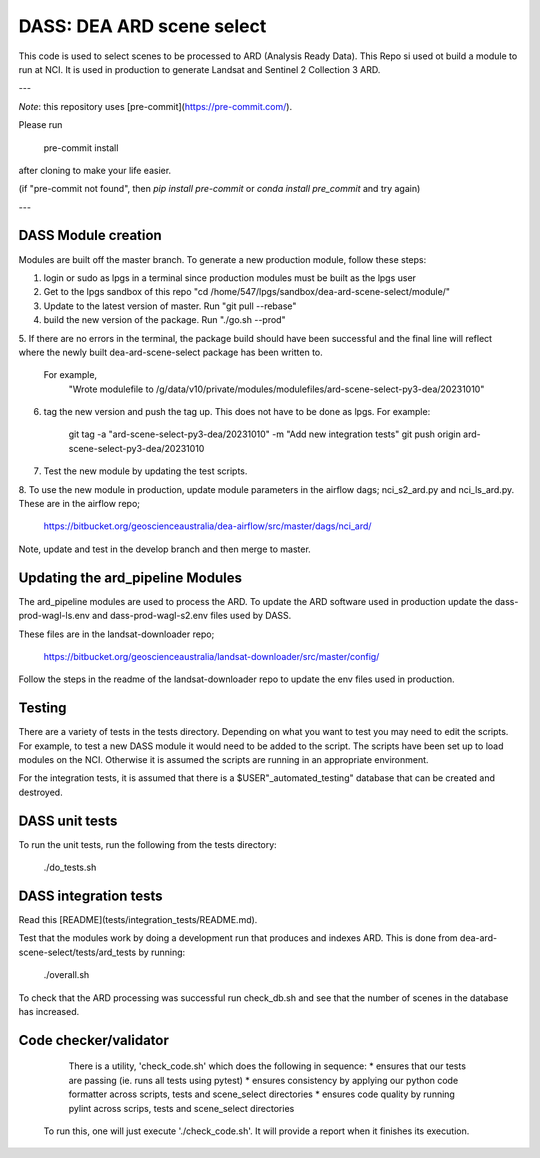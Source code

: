 DASS: DEA ARD scene select
=======================================================


This code is used to select scenes to be processed to ARD (Analysis Ready Data). This Repo si used ot build a module to run at NCI.  It is used in production to generate Landsat and Sentinel 2 Collection 3 ARD.

---

*Note*: this repository uses [pre-commit](https://pre-commit.com/).

Please run

     pre-commit install

after cloning to make your life easier.

(if "pre-commit not found", then `pip install pre-commit` or `conda install pre_commit` and try again)

---

DASS Module creation
----------------------------
Modules are built off the master branch. To generate a new production module, follow these steps:


1. login or sudo as lpgs in a terminal since production modules must be built as the lpgs user
2. Get to the lpgs sandbox of this repo "cd /home/547/lpgs/sandbox/dea-ard-scene-select/module/"
3. Update to the latest version of master. Run "git pull --rebase"
4. build the new version of the package. Run "./go.sh --prod"
5. If there are no errors in the terminal, the package build should have been successful and the
final line will reflect where the newly built dea-ard-scene-select package has been written to.
    For example,
        "Wrote modulefile to /g/data/v10/private/modules/modulefiles/ard-scene-select-py3-dea/20231010"
6. tag the new version and push the tag up. This does not have to be done as lpgs. For example:

    git tag -a "ard-scene-select-py3-dea/20231010" -m "Add new integration tests"
    git push origin ard-scene-select-py3-dea/20231010
7. Test the new module by updating the test scripts.
8. To use the new module in production, update module parameters in the airflow dags; nci_s2_ard.py and
nci_ls_ard.py. These are in the airflow repo;
    https://bitbucket.org/geoscienceaustralia/dea-airflow/src/master/dags/nci_ard/
Note, update and test in the develop branch and then merge to master.


Updating the ard_pipeline Modules
---------------------------------
The ard_pipeline modules are used to process the ARD.
To update the ARD software used in production update the dass-prod-wagl-ls.env and dass-prod-wagl-s2.env files used by DASS.

These files are in the landsat-downloader repo;

   https://bitbucket.org/geoscienceaustralia/landsat-downloader/src/master/config/

Follow the steps in the readme of the landsat-downloader repo to update the env files used in production.

Testing
-------
There are a variety of tests in the tests directory.
Depending on what you want to test you may need to edit the scripts.
For example, to test a new DASS module it would need to be added to the script.
The scripts have been set up to load modules on the NCI.
Otherwise it is assumed the scripts are running in an appropriate environment.

For the integration tests, it is assumed that there is a  $USER"_automated_testing" database that can be created and destroyed.

DASS unit tests
---------------
To run the unit tests, run the following from the tests directory:

    ./do_tests.sh

DASS integration tests
----------------------

Read this [README](tests/integration_tests/README.md).

Test that the modules work by doing a development run that produces and indexes ARD.
This is done from dea-ard-scene-select/tests/ard_tests by running:

    ./overall.sh

To check that the ARD processing was successful run check_db.sh and see that the number of scenes in the database has increased.




Code checker/validator
----------------------

  There is a utility, 'check_code.sh' which does the following in sequence:
  * ensures that our tests are passing (ie. runs all tests using pytest)
  * ensures consistency by applying our python code formatter across scripts, tests and scene_select directories
  * ensures code quality by running pylint across scrips, tests and scene_select directories

 To run this, one will just execute './check_code.sh'.
 It will provide a report when it finishes its execution.
